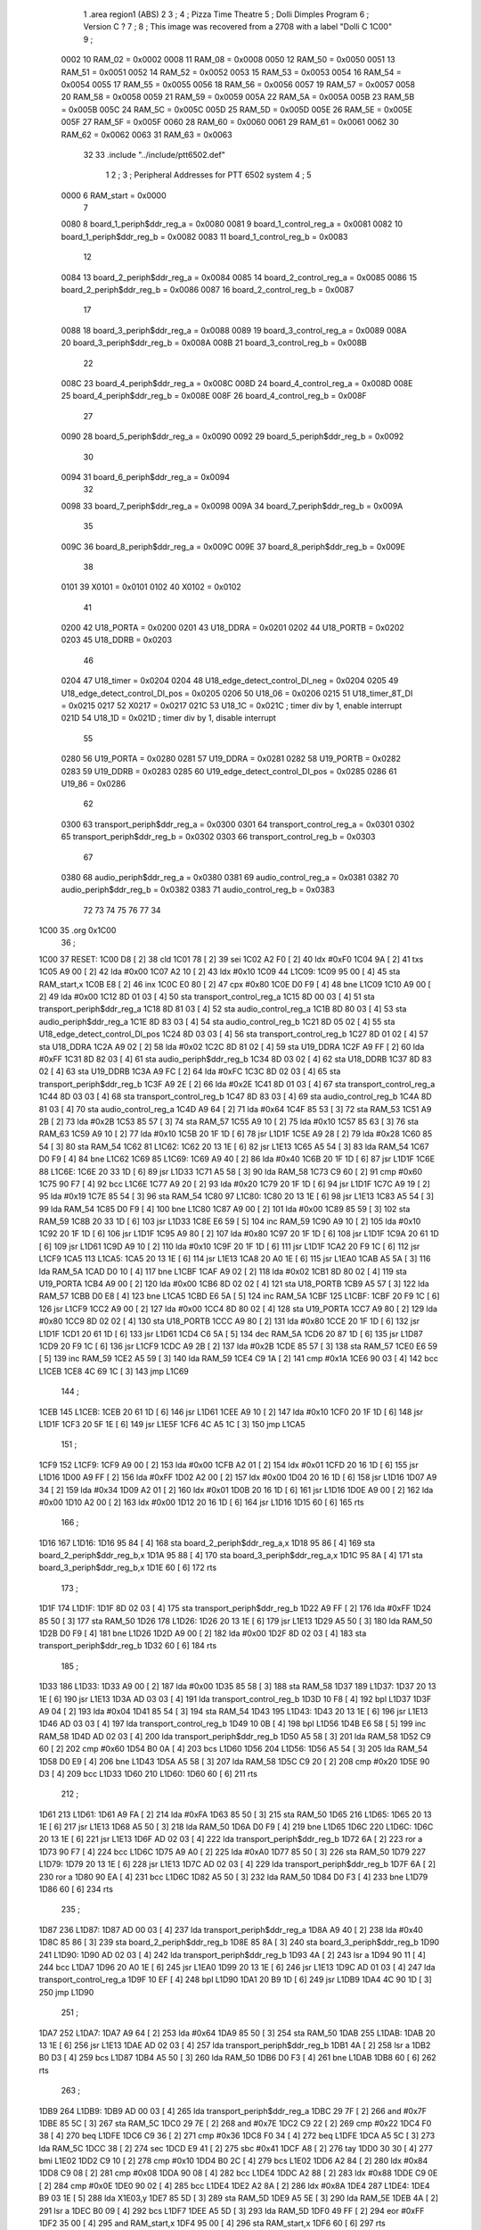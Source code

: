                               1         .area   region1 (ABS)
                              2 
                              3 ;
                              4 ;       Pizza Time Theatre
                              5 ;       Dolli Dimples Program
                              6 ;       Version C ?
                              7 ;
                              8 ;       This image was recovered from a 2708 with a label "Dolli C 1C00"
                              9 ;
                     0002    10 RAM_02 = 0x0002
                     0008    11 RAM_08 = 0x0008
                     0050    12 RAM_50 = 0x0050
                     0051    13 RAM_51 = 0x0051
                     0052    14 RAM_52 = 0x0052
                     0053    15 RAM_53 = 0x0053
                     0054    16 RAM_54 = 0x0054
                     0055    17 RAM_55 = 0x0055
                     0056    18 RAM_56 = 0x0056
                     0057    19 RAM_57 = 0x0057
                     0058    20 RAM_58 = 0x0058
                     0059    21 RAM_59 = 0x0059
                     005A    22 RAM_5A = 0x005A
                     005B    23 RAM_5B = 0x005B
                     005C    24 RAM_5C = 0x005C
                     005D    25 RAM_5D = 0x005D
                     005E    26 RAM_5E = 0x005E
                     005F    27 RAM_5F = 0x005F
                     0060    28 RAM_60 = 0x0060
                     0061    29 RAM_61 = 0x0061
                     0062    30 RAM_62 = 0x0062
                     0063    31 RAM_63 = 0x0063
                             32 
                             33         .include "../include/ptt6502.def"
                              1 
                              2 ;
                              3 ; Peripheral Addresses for PTT 6502 system
                              4 ;
                              5 
                     0000     6 RAM_start                   = 0x0000
                              7 
                     0080     8 board_1_periph$ddr_reg_a    = 0x0080
                     0081     9 board_1_control_reg_a       = 0x0081
                     0082    10 board_1_periph$ddr_reg_b    = 0x0082
                     0083    11 board_1_control_reg_b       = 0x0083
                             12 
                     0084    13 board_2_periph$ddr_reg_a    = 0x0084
                     0085    14 board_2_control_reg_a       = 0x0085
                     0086    15 board_2_periph$ddr_reg_b    = 0x0086
                     0087    16 board_2_control_reg_b       = 0x0087
                             17 
                     0088    18 board_3_periph$ddr_reg_a    = 0x0088
                     0089    19 board_3_control_reg_a       = 0x0089
                     008A    20 board_3_periph$ddr_reg_b    = 0x008A
                     008B    21 board_3_control_reg_b       = 0x008B
                             22 
                     008C    23 board_4_periph$ddr_reg_a    = 0x008C
                     008D    24 board_4_control_reg_a       = 0x008D
                     008E    25 board_4_periph$ddr_reg_b    = 0x008E
                     008F    26 board_4_control_reg_b       = 0x008F
                             27 
                     0090    28 board_5_periph$ddr_reg_a    = 0x0090
                     0092    29 board_5_periph$ddr_reg_b    = 0x0092
                             30 
                     0094    31 board_6_periph$ddr_reg_a    = 0x0094
                             32 
                     0098    33 board_7_periph$ddr_reg_a    = 0x0098
                     009A    34 board_7_periph$ddr_reg_b    = 0x009A
                             35 
                     009C    36 board_8_periph$ddr_reg_a    = 0x009C
                     009E    37 board_8_periph$ddr_reg_b    = 0x009E
                             38 
                     0101    39 X0101                       = 0x0101
                     0102    40 X0102                       = 0x0102
                             41 
                     0200    42 U18_PORTA                   = 0x0200
                     0201    43 U18_DDRA                    = 0x0201
                     0202    44 U18_PORTB                   = 0x0202
                     0203    45 U18_DDRB                    = 0x0203
                             46 
                     0204    47 U18_timer                   = 0x0204
                     0204    48 U18_edge_detect_control_DI_neg = 0x0204
                     0205    49 U18_edge_detect_control_DI_pos = 0x0205
                     0206    50 U18_06                      = 0x0206    
                     0215    51 U18_timer_8T_DI             = 0x0215
                     0217    52 X0217 = 0x0217
                     021C    53 U18_1C                      = 0x021C    ; timer div by 1, enable interrupt
                     021D    54 U18_1D                      = 0x021D    ; timer div by 1, disable interrupt
                             55 
                     0280    56 U19_PORTA                   = 0x0280
                     0281    57 U19_DDRA                    = 0x0281
                     0282    58 U19_PORTB                   = 0x0282
                     0283    59 U19_DDRB                    = 0x0283
                     0285    60 U19_edge_detect_control_DI_pos  = 0x0285
                     0286    61 U19_86                      = 0x0286
                             62 
                     0300    63 transport_periph$ddr_reg_a  = 0x0300
                     0301    64 transport_control_reg_a     = 0x0301
                     0302    65 transport_periph$ddr_reg_b  = 0x0302
                     0303    66 transport_control_reg_b     = 0x0303
                             67 
                     0380    68 audio_periph$ddr_reg_a      = 0x0380
                     0381    69 audio_control_reg_a         = 0x0381
                     0382    70 audio_periph$ddr_reg_b      = 0x0382
                     0383    71 audio_control_reg_b         = 0x0383
                             72 
                             73 
                             74 
                             75 
                             76 
                             77 
                             34 
   1C00                      35         .org    0x1C00
                             36 ;
   1C00                      37 RESET:
   1C00 D8            [ 2]   38         cld
   1C01 78            [ 2]   39         sei
   1C02 A2 F0         [ 2]   40         ldx     #0xF0
   1C04 9A            [ 2]   41         txs
   1C05 A9 00         [ 2]   42         lda     #0x00
   1C07 A2 10         [ 2]   43         ldx     #0x10
   1C09                      44 L1C09:
   1C09 95 00         [ 4]   45         sta     RAM_start,x
   1C0B E8            [ 2]   46         inx
   1C0C E0 80         [ 2]   47         cpx     #0x80
   1C0E D0 F9         [ 4]   48         bne     L1C09
   1C10 A9 00         [ 2]   49         lda     #0x00
   1C12 8D 01 03      [ 4]   50         sta     transport_control_reg_a
   1C15 8D 00 03      [ 4]   51         sta     transport_periph$ddr_reg_a
   1C18 8D 81 03      [ 4]   52         sta     audio_control_reg_a
   1C1B 8D 80 03      [ 4]   53         sta     audio_periph$ddr_reg_a
   1C1E 8D 83 03      [ 4]   54         sta     audio_control_reg_b
   1C21 8D 05 02      [ 4]   55         sta     U18_edge_detect_control_DI_pos
   1C24 8D 03 03      [ 4]   56         sta     transport_control_reg_b
   1C27 8D 01 02      [ 4]   57         sta     U18_DDRA
   1C2A A9 02         [ 2]   58         lda     #0x02
   1C2C 8D 81 02      [ 4]   59         sta     U19_DDRA
   1C2F A9 FF         [ 2]   60         lda     #0xFF
   1C31 8D 82 03      [ 4]   61         sta     audio_periph$ddr_reg_b
   1C34 8D 03 02      [ 4]   62         sta     U18_DDRB
   1C37 8D 83 02      [ 4]   63         sta     U19_DDRB
   1C3A A9 FC         [ 2]   64         lda     #0xFC
   1C3C 8D 02 03      [ 4]   65         sta     transport_periph$ddr_reg_b
   1C3F A9 2E         [ 2]   66         lda     #0x2E
   1C41 8D 01 03      [ 4]   67         sta     transport_control_reg_a
   1C44 8D 03 03      [ 4]   68         sta     transport_control_reg_b
   1C47 8D 83 03      [ 4]   69         sta     audio_control_reg_b
   1C4A 8D 81 03      [ 4]   70         sta     audio_control_reg_a
   1C4D A9 64         [ 2]   71         lda     #0x64
   1C4F 85 53         [ 3]   72         sta     RAM_53
   1C51 A9 2B         [ 2]   73         lda     #0x2B
   1C53 85 57         [ 3]   74         sta     RAM_57
   1C55 A9 10         [ 2]   75         lda     #0x10
   1C57 85 63         [ 3]   76         sta     RAM_63
   1C59 A9 10         [ 2]   77         lda     #0x10
   1C5B 20 1F 1D      [ 6]   78         jsr     L1D1F
   1C5E A9 28         [ 2]   79         lda     #0x28
   1C60 85 54         [ 3]   80         sta     RAM_54
   1C62                      81 L1C62:
   1C62 20 13 1E      [ 6]   82         jsr     L1E13
   1C65 A5 54         [ 3]   83         lda     RAM_54
   1C67 D0 F9         [ 4]   84         bne     L1C62
   1C69                      85 L1C69:
   1C69 A9 40         [ 2]   86         lda     #0x40
   1C6B 20 1F 1D      [ 6]   87         jsr     L1D1F
   1C6E                      88 L1C6E:
   1C6E 20 33 1D      [ 6]   89         jsr     L1D33
   1C71 A5 58         [ 3]   90         lda     RAM_58
   1C73 C9 60         [ 2]   91         cmp     #0x60
   1C75 90 F7         [ 4]   92         bcc     L1C6E
   1C77 A9 20         [ 2]   93         lda     #0x20
   1C79 20 1F 1D      [ 6]   94         jsr     L1D1F
   1C7C A9 19         [ 2]   95         lda     #0x19
   1C7E 85 54         [ 3]   96         sta     RAM_54
   1C80                      97 L1C80:
   1C80 20 13 1E      [ 6]   98         jsr     L1E13
   1C83 A5 54         [ 3]   99         lda     RAM_54
   1C85 D0 F9         [ 4]  100         bne     L1C80
   1C87 A9 00         [ 2]  101         lda     #0x00
   1C89 85 59         [ 3]  102         sta     RAM_59
   1C8B 20 33 1D      [ 6]  103         jsr     L1D33
   1C8E E6 59         [ 5]  104         inc     RAM_59
   1C90 A9 10         [ 2]  105         lda     #0x10
   1C92 20 1F 1D      [ 6]  106         jsr     L1D1F
   1C95 A9 80         [ 2]  107         lda     #0x80
   1C97 20 1F 1D      [ 6]  108         jsr     L1D1F
   1C9A 20 61 1D      [ 6]  109         jsr     L1D61
   1C9D A9 10         [ 2]  110         lda     #0x10
   1C9F 20 1F 1D      [ 6]  111         jsr     L1D1F
   1CA2 20 F9 1C      [ 6]  112         jsr     L1CF9
   1CA5                     113 L1CA5:
   1CA5 20 13 1E      [ 6]  114         jsr     L1E13
   1CA8 20 A0 1E      [ 6]  115         jsr     L1EA0
   1CAB A5 5A         [ 3]  116         lda     RAM_5A
   1CAD D0 10         [ 4]  117         bne     L1CBF
   1CAF A9 02         [ 2]  118         lda     #0x02
   1CB1 8D 80 02      [ 4]  119         sta     U19_PORTA
   1CB4 A9 00         [ 2]  120         lda     #0x00
   1CB6 8D 02 02      [ 4]  121         sta     U18_PORTB
   1CB9 A5 57         [ 3]  122         lda     RAM_57
   1CBB D0 E8         [ 4]  123         bne     L1CA5
   1CBD E6 5A         [ 5]  124         inc     RAM_5A
   1CBF                     125 L1CBF:
   1CBF 20 F9 1C      [ 6]  126         jsr     L1CF9
   1CC2 A9 00         [ 2]  127         lda     #0x00
   1CC4 8D 80 02      [ 4]  128         sta     U19_PORTA
   1CC7 A9 80         [ 2]  129         lda     #0x80
   1CC9 8D 02 02      [ 4]  130         sta     U18_PORTB
   1CCC A9 80         [ 2]  131         lda     #0x80
   1CCE 20 1F 1D      [ 6]  132         jsr     L1D1F
   1CD1 20 61 1D      [ 6]  133         jsr     L1D61
   1CD4 C6 5A         [ 5]  134         dec     RAM_5A
   1CD6 20 87 1D      [ 6]  135         jsr     L1D87
   1CD9 20 F9 1C      [ 6]  136         jsr     L1CF9
   1CDC A9 2B         [ 2]  137         lda     #0x2B
   1CDE 85 57         [ 3]  138         sta     RAM_57
   1CE0 E6 59         [ 5]  139         inc     RAM_59
   1CE2 A5 59         [ 3]  140         lda     RAM_59
   1CE4 C9 1A         [ 2]  141         cmp     #0x1A
   1CE6 90 03         [ 4]  142         bcc     L1CEB
   1CE8 4C 69 1C      [ 3]  143         jmp     L1C69
                            144 ;
   1CEB                     145 L1CEB:
   1CEB 20 61 1D      [ 6]  146         jsr     L1D61
   1CEE A9 10         [ 2]  147         lda     #0x10
   1CF0 20 1F 1D      [ 6]  148         jsr     L1D1F
   1CF3 20 5F 1E      [ 6]  149         jsr     L1E5F
   1CF6 4C A5 1C      [ 3]  150         jmp     L1CA5
                            151 ;
   1CF9                     152 L1CF9:
   1CF9 A9 00         [ 2]  153         lda     #0x00
   1CFB A2 01         [ 2]  154         ldx     #0x01
   1CFD 20 16 1D      [ 6]  155         jsr     L1D16
   1D00 A9 FF         [ 2]  156         lda     #0xFF
   1D02 A2 00         [ 2]  157         ldx     #0x00
   1D04 20 16 1D      [ 6]  158         jsr     L1D16
   1D07 A9 34         [ 2]  159         lda     #0x34
   1D09 A2 01         [ 2]  160         ldx     #0x01
   1D0B 20 16 1D      [ 6]  161         jsr     L1D16
   1D0E A9 00         [ 2]  162         lda     #0x00
   1D10 A2 00         [ 2]  163         ldx     #0x00
   1D12 20 16 1D      [ 6]  164         jsr     L1D16
   1D15 60            [ 6]  165         rts
                            166 ;
   1D16                     167 L1D16:
   1D16 95 84         [ 4]  168         sta     board_2_periph$ddr_reg_a,x
   1D18 95 86         [ 4]  169         sta     board_2_periph$ddr_reg_b,x
   1D1A 95 88         [ 4]  170         sta     board_3_periph$ddr_reg_a,x
   1D1C 95 8A         [ 4]  171         sta     board_3_periph$ddr_reg_b,x
   1D1E 60            [ 6]  172         rts
                            173 ;
   1D1F                     174 L1D1F:
   1D1F 8D 02 03      [ 4]  175         sta     transport_periph$ddr_reg_b
   1D22 A9 FF         [ 2]  176         lda     #0xFF
   1D24 85 50         [ 3]  177         sta     RAM_50
   1D26                     178 L1D26:
   1D26 20 13 1E      [ 6]  179         jsr     L1E13
   1D29 A5 50         [ 3]  180         lda     RAM_50
   1D2B D0 F9         [ 4]  181         bne     L1D26
   1D2D A9 00         [ 2]  182         lda     #0x00
   1D2F 8D 02 03      [ 4]  183         sta     transport_periph$ddr_reg_b
   1D32 60            [ 6]  184         rts
                            185 ;
   1D33                     186 L1D33:
   1D33 A9 00         [ 2]  187         lda     #0x00
   1D35 85 58         [ 3]  188         sta     RAM_58
   1D37                     189 L1D37:
   1D37 20 13 1E      [ 6]  190         jsr     L1E13
   1D3A AD 03 03      [ 4]  191         lda     transport_control_reg_b
   1D3D 10 F8         [ 4]  192         bpl     L1D37
   1D3F A9 04         [ 2]  193         lda     #0x04
   1D41 85 54         [ 3]  194         sta     RAM_54
   1D43                     195 L1D43:
   1D43 20 13 1E      [ 6]  196         jsr     L1E13
   1D46 AD 03 03      [ 4]  197         lda     transport_control_reg_b
   1D49 10 0B         [ 4]  198         bpl     L1D56
   1D4B E6 58         [ 5]  199         inc     RAM_58
   1D4D AD 02 03      [ 4]  200         lda     transport_periph$ddr_reg_b
   1D50 A5 58         [ 3]  201         lda     RAM_58
   1D52 C9 60         [ 2]  202         cmp     #0x60
   1D54 B0 0A         [ 4]  203         bcs     L1D60
   1D56                     204 L1D56:
   1D56 A5 54         [ 3]  205         lda     RAM_54
   1D58 D0 E9         [ 4]  206         bne     L1D43
   1D5A A5 58         [ 3]  207         lda     RAM_58
   1D5C C9 20         [ 2]  208         cmp     #0x20
   1D5E 90 D3         [ 4]  209         bcc     L1D33
   1D60                     210 L1D60:
   1D60 60            [ 6]  211         rts
                            212 ;
   1D61                     213 L1D61:
   1D61 A9 FA         [ 2]  214         lda     #0xFA
   1D63 85 50         [ 3]  215         sta     RAM_50
   1D65                     216 L1D65:
   1D65 20 13 1E      [ 6]  217         jsr     L1E13
   1D68 A5 50         [ 3]  218         lda     RAM_50
   1D6A D0 F9         [ 4]  219         bne     L1D65
   1D6C                     220 L1D6C:
   1D6C 20 13 1E      [ 6]  221         jsr     L1E13
   1D6F AD 02 03      [ 4]  222         lda     transport_periph$ddr_reg_b
   1D72 6A            [ 2]  223         ror     a
   1D73 90 F7         [ 4]  224         bcc     L1D6C
   1D75 A9 A0         [ 2]  225         lda     #0xA0
   1D77 85 50         [ 3]  226         sta     RAM_50
   1D79                     227 L1D79:
   1D79 20 13 1E      [ 6]  228         jsr     L1E13
   1D7C AD 02 03      [ 4]  229         lda     transport_periph$ddr_reg_b
   1D7F 6A            [ 2]  230         ror     a
   1D80 90 EA         [ 4]  231         bcc     L1D6C
   1D82 A5 50         [ 3]  232         lda     RAM_50
   1D84 D0 F3         [ 4]  233         bne     L1D79
   1D86 60            [ 6]  234         rts
                            235 ;
   1D87                     236 L1D87:
   1D87 AD 00 03      [ 4]  237         lda     transport_periph$ddr_reg_a
   1D8A A9 40         [ 2]  238         lda     #0x40
   1D8C 85 86         [ 3]  239         sta     board_2_periph$ddr_reg_b
   1D8E 85 8A         [ 3]  240         sta     board_3_periph$ddr_reg_b
   1D90                     241 L1D90:
   1D90 AD 02 03      [ 4]  242         lda     transport_periph$ddr_reg_b
   1D93 4A            [ 2]  243         lsr     a
   1D94 90 11         [ 4]  244         bcc     L1DA7
   1D96 20 A0 1E      [ 6]  245         jsr     L1EA0
   1D99 20 13 1E      [ 6]  246         jsr     L1E13
   1D9C AD 01 03      [ 4]  247         lda     transport_control_reg_a
   1D9F 10 EF         [ 4]  248         bpl     L1D90
   1DA1 20 B9 1D      [ 6]  249         jsr     L1DB9
   1DA4 4C 90 1D      [ 3]  250         jmp     L1D90
                            251 ;
   1DA7                     252 L1DA7:
   1DA7 A9 64         [ 2]  253         lda     #0x64
   1DA9 85 50         [ 3]  254         sta     RAM_50
   1DAB                     255 L1DAB:
   1DAB 20 13 1E      [ 6]  256         jsr     L1E13
   1DAE AD 02 03      [ 4]  257         lda     transport_periph$ddr_reg_b
   1DB1 4A            [ 2]  258         lsr     a
   1DB2 B0 D3         [ 4]  259         bcs     L1D87
   1DB4 A5 50         [ 3]  260         lda     RAM_50
   1DB6 D0 F3         [ 4]  261         bne     L1DAB
   1DB8 60            [ 6]  262         rts
                            263 ;
   1DB9                     264 L1DB9:
   1DB9 AD 00 03      [ 4]  265         lda     transport_periph$ddr_reg_a
   1DBC 29 7F         [ 2]  266         and     #0x7F
   1DBE 85 5C         [ 3]  267         sta     RAM_5C
   1DC0 29 7E         [ 2]  268         and     #0x7E
   1DC2 C9 22         [ 2]  269         cmp     #0x22
   1DC4 F0 38         [ 4]  270         beq     L1DFE
   1DC6 C9 36         [ 2]  271         cmp     #0x36
   1DC8 F0 34         [ 4]  272         beq     L1DFE
   1DCA A5 5C         [ 3]  273         lda     RAM_5C
   1DCC 38            [ 2]  274         sec
   1DCD E9 41         [ 2]  275         sbc     #0x41
   1DCF A8            [ 2]  276         tay
   1DD0 30 30         [ 4]  277         bmi     L1E02
   1DD2 C9 10         [ 2]  278         cmp     #0x10
   1DD4 B0 2C         [ 4]  279         bcs     L1E02
   1DD6 A2 84         [ 2]  280         ldx     #0x84
   1DD8 C9 08         [ 2]  281         cmp     #0x08
   1DDA 90 08         [ 4]  282         bcc     L1DE4
   1DDC A2 88         [ 2]  283         ldx     #0x88
   1DDE C9 0E         [ 2]  284         cmp     #0x0E
   1DE0 90 02         [ 4]  285         bcc     L1DE4
   1DE2 A2 8A         [ 2]  286         ldx     #0x8A
   1DE4                     287 L1DE4:
   1DE4 B9 03 1E      [ 5]  288         lda     X1E03,y
   1DE7 85 5D         [ 3]  289         sta     RAM_5D
   1DE9 A5 5E         [ 3]  290         lda     RAM_5E
   1DEB 4A            [ 2]  291         lsr     a
   1DEC B0 09         [ 4]  292         bcs     L1DF7
   1DEE A5 5D         [ 3]  293         lda     RAM_5D
   1DF0 49 FF         [ 2]  294         eor     #0xFF
   1DF2 35 00         [ 4]  295         and     RAM_start,x
   1DF4 95 00         [ 4]  296         sta     RAM_start,x
   1DF6 60            [ 6]  297         rts
                            298 ;
   1DF7                     299 L1DF7:
   1DF7 A5 5D         [ 3]  300         lda     RAM_5D
   1DF9 15 00         [ 4]  301         ora     RAM_start,x
   1DFB 95 00         [ 4]  302         sta     RAM_start,x
   1DFD 60            [ 6]  303         rts
                            304 ;
   1DFE                     305 L1DFE:
   1DFE A5 5C         [ 3]  306         lda     RAM_5C
   1E00 85 5E         [ 3]  307         sta     RAM_5E
   1E02                     308 L1E02:
   1E02 60            [ 6]  309         rts
                            310 ;
   1E03                     311 X1E03:
   1E03 01 02 04 08         312         .db     0x01,0x02,0x04,0x08
   1E07 10 20 40 80         313         .db     0x10,0x20,0x40,0x80
   1E0B 01 02 04 08         314         .db     0x01,0x02,0x04,0x08
   1E0F 10 20 01 02         315         .db     0x10,0x20,0x01,0x02
                            316 ;
   1E13                     317 L1E13:
   1E13 AD 05 02      [ 4]  318         lda     U18_edge_detect_control_DI_pos
   1E16 85 5F         [ 3]  319         sta     RAM_5F
   1E18 F0 44         [ 4]  320         beq     L1E5E
   1E1A A5 5B         [ 3]  321         lda     RAM_5B
   1E1C 30 0E         [ 4]  322         bmi     L1E2C
   1E1E A5 5F         [ 3]  323         lda     RAM_5F
   1E20 29 40         [ 2]  324         and     #0x40
   1E22 F0 16         [ 4]  325         beq     L1E3A
   1E24 A9 80         [ 2]  326         lda     #0x80
   1E26 85 5B         [ 3]  327         sta     RAM_5B
   1E28 A9 FA         [ 2]  328         lda     #0xFA
   1E2A 85 51         [ 3]  329         sta     RAM_51
   1E2C                     330 L1E2C:
   1E2C A5 51         [ 3]  331         lda     RAM_51
   1E2E D0 06         [ 4]  332         bne     L1E36
   1E30 A9 00         [ 2]  333         lda     #0x00
   1E32 85 5B         [ 3]  334         sta     RAM_5B
   1E34 E6 5A         [ 5]  335         inc     RAM_5A
   1E36                     336 L1E36:
   1E36 A5 5F         [ 3]  337         lda     RAM_5F
   1E38 10 24         [ 4]  338         bpl     L1E5E
   1E3A                     339 L1E3A:
   1E3A AD 04 02      [ 4]  340         lda     U18_timer
   1E3D A9 01         [ 2]  341         lda     #0x01
   1E3F 8D 17 02      [ 4]  342         sta     X0217
   1E42 C6 50         [ 5]  343         dec     RAM_50
   1E44 C6 51         [ 5]  344         dec     RAM_51
   1E46 C6 52         [ 5]  345         dec     RAM_52
   1E48 C6 53         [ 5]  346         dec     RAM_53
   1E4A D0 12         [ 4]  347         bne     L1E5E
   1E4C A9 64         [ 2]  348         lda     #0x64
   1E4E 85 53         [ 3]  349         sta     RAM_53
   1E50 C6 54         [ 5]  350         dec     RAM_54
   1E52 C6 55         [ 5]  351         dec     RAM_55
   1E54 C6 56         [ 5]  352         dec     RAM_56
   1E56 D0 06         [ 4]  353         bne     L1E5E
   1E58 A9 64         [ 2]  354         lda     #0x64
   1E5A 85 56         [ 3]  355         sta     RAM_56
   1E5C C6 57         [ 5]  356         dec     RAM_57
   1E5E                     357 L1E5E:
   1E5E 60            [ 6]  358         rts
                            359 ;
   1E5F                     360 L1E5F:
   1E5F A9 00         [ 2]  361         lda     #0x00
   1E61 85 61         [ 3]  362         sta     RAM_61
   1E63 85 62         [ 3]  363         sta     RAM_62
   1E65 A9 0A         [ 2]  364         lda     #0x0A
   1E67 85 54         [ 3]  365         sta     RAM_54
   1E69                     366 L1E69:
   1E69 20 13 1E      [ 6]  367         jsr     L1E13
   1E6C A5 54         [ 3]  368         lda     RAM_54
   1E6E D0 F9         [ 4]  369         bne     L1E69
   1E70 A9 0A         [ 2]  370         lda     #0x0A
   1E72 85 54         [ 3]  371         sta     RAM_54
   1E74 A5 62         [ 3]  372         lda     RAM_62
   1E76 C9 08         [ 2]  373         cmp     #0x08
   1E78 F0 15         [ 4]  374         beq     L1E8F
   1E7A E6 62         [ 5]  375         inc     RAM_62
   1E7C A2 09         [ 2]  376         ldx     #0x09
   1E7E 38            [ 2]  377         sec
   1E7F AD 80 03      [ 4]  378         lda     audio_periph$ddr_reg_a
   1E82                     379 L1E82:
   1E82 2A            [ 2]  380         rol     a
   1E83 CA            [ 2]  381         dex
   1E84 90 FC         [ 4]  382         bcc     L1E82
   1E86 18            [ 2]  383         clc
   1E87 8A            [ 2]  384         txa
   1E88 65 61         [ 3]  385         adc     RAM_61
   1E8A 85 61         [ 3]  386         sta     RAM_61
   1E8C 4C 69 1E      [ 3]  387         jmp     L1E69
                            388 ;
   1E8F                     389 L1E8F:
   1E8F 46 61         [ 5]  390         lsr     RAM_61
   1E91 46 61         [ 5]  391         lsr     RAM_61
   1E93 46 61         [ 5]  392         lsr     RAM_61
   1E95 A5 61         [ 3]  393         lda     RAM_61
   1E97 85 60         [ 3]  394         sta     RAM_60
   1E99 A9 00         [ 2]  395         lda     #0x00
   1E9B 85 61         [ 3]  396         sta     RAM_61
   1E9D 85 62         [ 3]  397         sta     RAM_62
   1E9F 60            [ 6]  398         rts
                            399 ;
   1EA0                     400 L1EA0:
   1EA0 AD 80 02      [ 4]  401         lda     U19_PORTA
   1EA3 49 FF         [ 2]  402         eor     #0xFF
   1EA5 4A            [ 2]  403         lsr     a
   1EA6 4A            [ 2]  404         lsr     a
   1EA7 4A            [ 2]  405         lsr     a
   1EA8 4A            [ 2]  406         lsr     a
   1EA9 18            [ 2]  407         clc
   1EAA 65 60         [ 3]  408         adc     RAM_60
   1EAC AA            [ 2]  409         tax
   1EAD BD D3 1E      [ 5]  410         lda     X1ED3,x
   1EB0 85 63         [ 3]  411         sta     RAM_63
   1EB2 A5 52         [ 3]  412         lda     RAM_52
   1EB4 D0 16         [ 4]  413         bne     L1ECC
   1EB6 A9 0A         [ 2]  414         lda     #0x0A
   1EB8 85 52         [ 3]  415         sta     RAM_52
   1EBA A5 63         [ 3]  416         lda     RAM_63
   1EBC CD 82 03      [ 4]  417         cmp     audio_periph$ddr_reg_b
   1EBF 90 08         [ 4]  418         bcc     L1EC9
   1EC1 F0 09         [ 4]  419         beq     L1ECC
   1EC3 EE 82 03      [ 6]  420         inc     audio_periph$ddr_reg_b
   1EC6 4C CC 1E      [ 3]  421         jmp     L1ECC
                            422 ;
   1EC9                     423 L1EC9:
   1EC9 CE 82 03      [ 6]  424         dec     audio_periph$ddr_reg_b
   1ECC                     425 L1ECC:
   1ECC AD 82 03      [ 4]  426         lda     audio_periph$ddr_reg_b
   1ECF 8D 82 02      [ 4]  427         sta     U19_PORTB
   1ED2 60            [ 6]  428         rts
                            429 ;
   1ED3                     430 X1ED3:
   1ED3 03 04 06 08         431         .db     0x03, 0x04, 0x06, 0x08
   1ED7 10 16 20 2D         432         .db     0x10, 0x16, 0x20, 0x2D
   1EDB 40 5A 80 BF         433         .db     0x40, 0x5A, 0x80, 0xBF
   1EDF FF FF FF FF         434         .db     0xFF, 0xFF, 0xFF, 0xFF 
   1EE3 FF                  435         .db     0xFF
                            436 ;
                            437 ; all ff's in this gap
                            438 ;
   1FFC                     439         .org    0x1FFC
                            440 ;
                            441 ; vectors
                            442 ;
   1FFC                     443 RESETVEC:
   1FFC 00 1C               444         .dw     RESET
   1FFE                     445 IRQVEC:
   1FFE FF FF               446         .dw     0xFFFF
